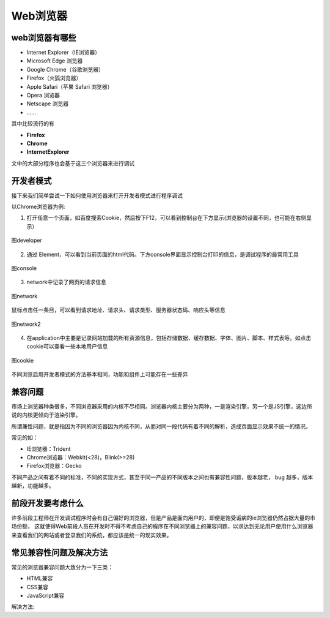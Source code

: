 
Web浏览器
==================================

web浏览器有哪些
~~~~~~~~~~~~~~~~~~~~~~~~~~~~~~~~~~~~

- Internet Explorer（IE浏览器）

- Microsoft Edge 浏览器

- Google Chrome（谷歌浏览器）

- Firefox（火狐浏览器）

- Apple Safari（苹果 Safari 浏览器）

- Opera 浏览器

- Netscape 浏览器

- \......

其中比较流行的有

- **Firefox**

- **Chrome**

- **InternetExplorer**

文中的大部分程序也会基于这三个浏览器来进行调试

开发者模式
~~~~~~~~~~~~~~~~~~~~~~~~~~~~~~

接下来我们简单尝试一下如何使用浏览器来打开开发者模式进行程序调试

以Chrome浏览器为例:

1. 打开任意一个页面，如百度搜索Cookie，然后按下F12，可以看到控制台在下方显示(浏览器的设置不同，也可能在右侧显示）

.. figure:: media/Web浏览器/developer.png
    :alt: error
    :align: center

    图developer

2. 通过  Element，可以看到当前页面的html代码。下方console界面显示控制台打印的信息，是调试程序的最常用工具

.. figure:: media/Web浏览器/console.png
    :alt: error
    :align: center

    图console

3. network中记录了网页的请求信息

.. figure:: media/Web浏览器/network.png
    :alt: error
    :align: center

    图network

鼠标点击任一条目，可以看到请求地址、请求头、请求类型、服务器状态码、响应头等信息

.. figure:: media/Web浏览器/network2.png
    :alt: error
    :align: center

    图network2

4. 在application中主要是记录网站加载的所有资源信息，包括存储数据、缓存数据、字体、图片、脚本、样式表等。如点击cookie可以查看一些本地用户信息

.. figure:: media/Web浏览器/cookie.png
    :alt: error
    :align: center

    图cookie

不同浏览启用开发者模式的方法基本相同，功能和组件上可能存在一些差异

兼容问题
~~~~~~~~~~~~~~~~~~~~~~~~~~~~~~~

市场上浏览器种类很多，不同浏览器采用的内核不尽相同。浏览器内核主要分为两种，一是渲染引擎，另一个是JS引擎，这边所说的内核更倾向于渲染引擎。

所谓兼性问题，就是指因为不同的浏览器因为内核不同，从而对同一段代码有着不同的解析，造成页面显示效果不统一的情况。

常见的如：

- IE浏览器：Trident
- Chrome浏览器：Webkit(<28)，Blink(>=28)
- Firefox浏览器：Gecko

不同产品之间有着不同的标准，不同的实现方式，甚至于同一产品的不同版本之间也有兼容性问题，版本越老， bug 越多，版本越新，功能越多。


前段开发要考虑什么
~~~~~~~~~~~~~~~~~~~~~~~~~~~~~~~~~~~~~~~

许多前段工程师在开发调试程序时会有自己偏好的浏览器，但是产品是面向用户的，即便是饱受诟病的ie浏览器仍然占据大量的市场份额，
这就使得Web前段人员在开发时不得不考虑自己的程序在不同浏览器上的兼容问题，以求达到无论用户使用什么浏览器来查看我们的网站或者登录我们的系统，都应该是统一的现实效果。

常见兼容性问题及解决方法
~~~~~~~~~~~~~~~~~~~~~~~~~~~~~~~~~~~~~~~~

常见的浏览器兼容问题大致分为一下三类：

- HTML兼容
- CSS兼容
- JavaScript兼容

解决方法:

